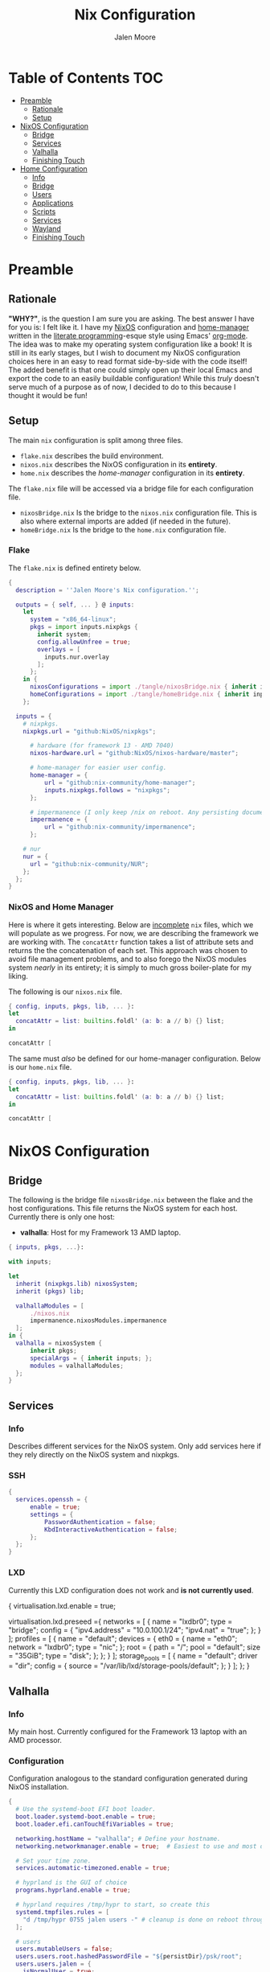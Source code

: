 #+PROPERTY: header-args+ :comments both
#+PROPERTY: header-args+ :mkdirp yes
#+PROPERTY: header-args+ :tangle "<filename>"
#+title: Nix Configuration
#+author: Jalen Moore

* Table of Contents                                                     :TOC:
- [[#preamble][Preamble]]
  - [[#rationale][Rationale]]
  - [[#setup][Setup]]
- [[#nixos-configuration][NixOS Configuration]]
  - [[#bridge][Bridge]]
  - [[#services][Services]]
  - [[#valhalla][Valhalla]]
  - [[#finishing-touch][Finishing Touch]]
- [[#home-configuration][Home Configuration]]
  - [[#info][Info]]
  - [[#bridge-1][Bridge]]
  - [[#users][Users]]
  - [[#applications][Applications]]
  - [[#scripts][Scripts]]
  - [[#services-1][Services]]
  - [[#wayland][Wayland]]
  - [[#finishing-touch-1][Finishing Touch]]

* Preamble
** Rationale 

*"WHY?"*, is the question I am sure you are asking. The best answer I have for you is: I felt like it. I have my [[https://nixos.org/][NixOS]] configuration and [[https://github.com/nix-community/home-manager][home-manager]] written in the [[http://www.literateprogramming.com/knuthweb.pdf][literate programming]]-esque style using Emacs' [[https://orgmode.org/][org-mode]]. The idea was to make my operating system configuration like a book! It is still in its early stages, but I wish to document my NixOS configuration choices here in an easy to read format side-by-side with the code itself! The added benefit is that one could simply open up their local Emacs and export the code to an easily buildable configuration! While this /truly/ doesn't serve much of a purpose as of now, I decided to do to this because I thought it would be fun!
 
** Setup

The main ~nix~ configuration is split among three files.

- ~flake.nix~ describes the build environment.
- ~nixos.nix~ describes the NixOS configuration in its *entirety*.
- ~home.nix~ describes the /home-manager/ configuration in its *entirety*.

The ~flake.nix~ file will be accessed via a bridge file for each configuration file.

- ~nixosBridge.nix~ Is the bridge to the ~nixos.nix~ configuration file. This is also where external imports are added (if needed in the future).  
- ~homeBridge.nix~ Is the bridge to the ~home.nix~ configuration file.

*** Flake

The ~flake.nix~ is defined entirety below.

#+begin_src nix :tangle ./flake.nix
  { 
    description = ''Jalen Moore's Nix configuration.'';

    outputs = { self, ... } @ inputs:
      let
        system = "x86_64-linux";
        pkgs = import inputs.nixpkgs {
          inherit system;
          config.allowUnfree = true;
          overlays = [ 
            inputs.nur.overlay
          ];
        };
      in {
        nixosConfigurations = import ./tangle/nixosBridge.nix { inherit inputs pkgs self; };
        homeConfigurations = import ./tangle/homeBridge.nix { inherit inputs pkgs self; };
      };

    inputs = {
      # nixpkgs.
      nixpkgs.url = "github:NixOS/nixpkgs";

  		# hardware (for framework 13 - AMD 7040)
  		nixos-hardware.url = "github:NixOS/nixos-hardware/master";

  		# home-manager for easier user config.
  		home-manager = {
  			url = "github:nix-community/home-manager";
  			inputs.nixpkgs.follows = "nixpkgs";
  		};

  		# impermanence (I only keep /nix on reboot. Any persisting documents are stored in /nix/persist.)
  		impermanence = {
  			url = "github:nix-community/impermanence";
  		};

      # nur
      nur = {
        url = "github:nix-community/NUR";
      };
    };    
  }
#+end_src

*** NixOS and Home Manager

Here is where it gets interesting. Below are _incomplete_ ~nix~ files, which we will populate as we progress. For now, we are describing the framework we are working with. The ~concatAttr~ function takes a list of attribute sets and returns the the concatenation of each set. This approach was chosen to avoid file management problems, and to also forego the NixOS modules system /nearly/ in its entirety; it is simply to much gross boiler-plate for my liking.

The following is our ~nixos.nix~ file.

#+begin_src nix :tangle ./tangle/nixos.nix
  { config, inputs, pkgs, lib, ... }:
  let
    concatAttr = list: builtins.foldl' (a: b: a // b) {} list;
  in

  concatAttr [
#+end_src

The same must /also/ be defined for our home-manager configuration. Below is our ~home.nix~ file.

#+begin_src nix :tangle ./tangle/home.nix
  { config, inputs, pkgs, lib, ... }:
  let
    concatAttr = list: builtins.foldl' (a: b: a // b) {} list;
  in

  concatAttr [
#+end_src

* NixOS Configuration
** Bridge 

The following is the bridge file ~nixosBridge.nix~ between the flake and the host configurations. This file returns the NixOS system for each host. Currently there is only one host:

- *valhalla*: Host for my Framework 13 AMD laptop.

#+begin_src nix :tangle ./tangle/nixosBridge.nix
  { inputs, pkgs, ...}:

  with inputs; 

  let 
  	inherit (nixpkgs.lib) nixosSystem;
  	inherit (pkgs) lib;	

  	valhallaModules = [
  		./nixos.nix
  		impermanence.nixosModules.impermanence
  	];
  in {
  	valhalla = nixosSystem {
  		inherit pkgs;
  		specialArgs = { inherit inputs; };
  		modules = valhallaModules;
  	};
  }
#+end_src

** Services
*** Info

Describes different services for the NixOS system. Only add services here if they rely directly on the NixOS system and nixpkgs.

*** SSH

#+begin_src nix :tangle ./tangle/nixos.nix
  {
    services.openssh = {
  		enable = true;
  		settings = {
  			PasswordAuthentication = false;
  			KbdInteractiveAuthentication = false;
  		};
  	};
  }
#+end_src

*** LXD

Currently this LXD configuration does not work and *is not currently used*.

# #+begin_src nix :tangle ./tangle/nixos.nix/
  {
    virtualisation.lxd.enable = true;

    virtualisation.lxd.preseed ={
      networks = [
        {
          name = "lxdbr0";
          type = "bridge";
          config = {
            "ipv4.address" = "10.0.100.1/24";
            "ipv4.nat" = "true";
          };
        }
      ];
      profiles = [
        {
          name = "default";
          devices = {
            eth0 = {
              name = "eth0";
              network = "lxdbr0";
              type = "nic";
            };
            root = {
              path = "/";
              pool = "default";
              size = "35GiB";
              type = "disk";
            };
          };
        }
      ];
      storage_pools = [
        {
          name = "default";
          driver = "dir";
          config = {
            source = "/var/lib/lxd/storage-pools/default";
          };
        }
      ];
    };
  }
# #+end_src

** Valhalla
*** Info

My main host. Currently configured for the Framework 13 laptop with an AMD processor.

*** Configuration

Configuration analogous to the standard configuration generated during NixOS installation.

#+begin_src nix :tangle ./tangle/nixos.nix
  {
    # Use the systemd-boot EFI boot loader.
    boot.loader.systemd-boot.enable = true;
    boot.loader.efi.canTouchEfiVariables = true;

    networking.hostName = "valhalla"; # Define your hostname.
    networking.networkmanager.enable = true;  # Easiest to use and most distros use this by default.

    # Set your time zone.
    services.automatic-timezoned.enable = true;

    # hyprland is the GUI of choice
    programs.hyprland.enable = true;

    # hyprland requires /tmp/hypr to start, so create this
    systemd.tmpfiles.rules = [
  	  "d /tmp/hypr 0755 jalen users -" # cleanup is done on reboot through root wipe.
    ];

    # users
    users.mutableUsers = false;
    users.users.root.hashedPasswordFile = "${persistDir}/psk/root";
    users.users.jalen = {
  	  isNormalUser = true;
   	  home = "/home/jalen";
  	  extraGroups = [ "wheel" "networkmanager" ];
   	  hashedPasswordFile = "${persistDir}/psk/jalen";
  	  # packages = with pkgs; [ git vim wget ];
    };

    # Enable sound.
    sound.enable = true;
    hardware.pulseaudio.enable = true;

    # List packages installed in system profile. To search, run:
    # $ nix search wget
    environment.systemPackages = with pkgs; [ vim wget git ];

    system.stateVersion = "23.11"; # Did you read the comment?
    nix.settings.experimental-features = "nix-command flakes";
  }
#+end_src

*** Hardware

My hardware configuration for the Framework 13 laptop. During installation, it is *necessary* to update the PARTUUIDs and UUIDs. Follow the ~README.org~ installation guide for how to update these identifiers. 

#+begin_src nix :tangle ./tangle/nixos.nix
  (
    with lib;
    let
      encryptedPARTUUID = "d2ce0233-c9d7-406a-9847-107ad0f0e3f7";
  		headerPARTUUID = "ab616024-7d8c-44e5-84da-e363e20781a6";
  		bootUUID = "5251-7E3F";
  		unencryptedUUID = "69ff994b-9f9d-4014-870f-964273c7944e";
    in
      {
  		  boot.initrd.availableKernelModules = [ "nvme" "xhci_pci" "thunderbolt" "usb_storage" "sd_mod" ];
  		  boot.initrd.kernelModules = [ ];
  		  boot.kernelModules = [ "kvm-amd" ];
  		  boot.extraModulePackages = [ ];

  		  fileSystems."/" =
  		    { device = "/dev/disk/by-uuid/${unencryptedUUID}";
  		      fsType = "btrfs";
  		      options = [ "subvol=root" ];
  		    };

  		  # luks boot info
  		  boot.initrd.luks.devices = {
  			  crypted = {
  				  device = "/dev/disk/by-partuuid/${encryptedPARTUUID}"; # 9c41d5e1-8b1f-42cb-8bdc-8edd51973791
  				  header = "/dev/disk/by-partuuid/${headerPARTUUID}"; # 23a9e2b8-d901-411a-a5f9-ea893072a5f4 
  				  allowDiscards = true;
  				  preLVM = true;
  			  };
  		  };

  		  fileSystems."/persist" =
  		    { device = "/dev/disk/by-uuid/${unencryptedUUID}";
  		      fsType = "btrfs";
  		      neededForBoot = true;
  		      options = [ "subvol=persist" ];
  		    };

  		  fileSystems."/nix" =
  		    { device = "/dev/disk/by-uuid/${unencryptedUUID}";
  		      fsType = "btrfs";
  		      options = [ "subvol=nix" ];
  		    };

  		  fileSystems."/boot" =
  		    { device = "/dev/disk/by-uuid/${bootUUID}";
  		      fsType = "vfat";
  		    };

  		  swapDevices = [ ];

  		  boot.initrd.postDeviceCommands = lib.mkAfter ''
  			mkdir /btrfs_tmp
  			mount /dev/disk/by-uuid/${unencryptedUUID} /btrfs_tmp
  			if [[ -e /btrfs_tmp/root ]]; then
  				mkdir -p /btrfs_tmp/backups
  				timestamp=$(date --date="@$(stat -c %Y /btrfs_tmp/root)" "+%Y-%m-%-d_%H:%M:%S")
  				mv /btrfs_tmp/root "/btrfs_tmp/backups/$timestamp"
  			fi

  			delete_subvolume_recursively() {
  				IFS=$'\n'
  				for i in $(btrfs subvolume list -o "$1" | cut -f 9- -d ' '); do
  					delete_subvolume_recursively "/btrfs_tmp/$i"
  				done
  				btrfs subvolume delete "$1"
  			}

  			for i in $(find /btrfs_tmp/backups/ -maxdepth 1 -mtime +30); do
  				delete_subvolume_recursively "$i"
  			done

  			btrfs subvolume create /btrfs_tmp/root
  			umount /btrfs_tmp
  		'';

  		  networking.useDHCP = lib.mkDefault true;
  		  nixpkgs.hostPlatform = lib.mkDefault "x86_64-linux";
  		  hardware.cpu.amd.updateMicrocode = lib.mkDefault config.hardware.enableRedistributableFirmware;
      }
  )
#+end_src
*** Impermanence

I explained why we are using impermanence in the ~README.org~. If you need my reasonings, I suggest you look there.

#+begin_src nix :tangle ./tangle/nixos.nix
  (
    let
  	  persistDir = "/persist";
    in
      {
  		  environment.persistence."${persistDir}" = {
  			  hideMounts = true;
  			  directories = [
  				  "/var/log"
  				  "/var/lib/bluetooth"
  				  "/var/lib/nixos"
  				  "/var/lib/systemd/coredump"
  				  "/etc/ssh"
  				  "/etc/NetworkManager"
  				  "/etc/nixos"
  			  ];
  			  files = [
  				  "/etc/nix/id_rsa"
  				  "/etc/machine-id"
  				  "/etc/systemd/resolved.conf" # using nextdns
  			  ];
  			  users.jalen = {
  				  directories = [
  					  "Documents"
  					  ".local/state/nix/profiles"
  					  ".ssh"
  					  ".gnupg"
  					  "Pictures"
  					  "Music"
  					  "VMs"
  					  ".emacs.d" # I don't want to sit forever while emacs installs everything.
  					  # TODO create an emacs package manifest
  				  ];
  			  };
  		  };
  	  }
  )
#+end_src

*** Pipewire

For microphones.

#+begin_src nix :tangle ./tangle/nixos.nix
  {
    security.rtkit.enable = true;
  	services.pipewire.pulse.enable = true;
  }
#+end_src

*** Virt Manager

#+begin_src nix :tangle ./tangle/nixos.nix
  {
  	virtualisation.libvirtd.enable = true;
  	programs.virt-manager.enable = true;
  }
#+end_src
** Finishing Touch

To finish off our NixOS configuration, we need to end our preamble configuration!

#+begin_src nix :tangle ./tangle/nixos.nix
]
#+end_src

*"That's it?"*. Well... yeah! Theoretically this should be all we need at the end of the file :). We are simply closing off the list that will be folded via the ~concatAttr~ function.

* TODO Home Configuration
** Info

This is where the bulk of the configuration lives.

** Bridge

Bridge from the ~nix flake~ to each individual ~home-manager~ configuration. Below is the ~homeBridge.nix~ file.

#+begin_src nix :tangle ./tangle/homeBridge.nix
  { self, inputs, pkgs, ... }: 

  let
  	sharedModules = [
  		inputs.impermanence.nixosModules.home-manager.impermanence
  	];

  	homeImports = {
  		jalen = [ ./home.nix ] ++ sharedModules;
  	};

  	inherit (inputs.home-manager.lib) homeManagerConfiguration;
  in {
  	jalen = homeManagerConfiguration {
  		inherit pkgs;
  		extraSpecialArgs = { inherit inputs self; };
  		modules = homeImports.jalen;
  	}; 
  }
#+end_src

** Users
*** Jalen

#+begin_src nix :tangle ./tangle/home.nix
  (
    let
  	  username = "jalen";
  	  # uniqueScripts = (import ./scripts) { inherit config pkgs; };

  	  packages = with pkgs; [
  		  # my scripts
  		  # uniqueScripts

  		  # misc
  		  neofetch
        pinentry
  		  pinentry-curses
  		  openssh
  		  brightnessctl
  		  acpi
  		  gimp
  		  libnotify
  		  mpc-cli
  		  ripgrep
  		  discord
  		  glow
  		  zathura
        imagemagick

  		  # math stuff
        # I need a new bndl file.
  		  # mathematica # /nix/store/d692a31x9p74vxrnwdlqh5k5a7m4kqkd-Mathematica_13.3.1_BNDL_LINUX.sh

  		  # notes and markup
  		  logseq
  		  zotero

  		  # screenshot double wammy ;)
  		  slurp
  		  grim

  		  # botware
        spotify
  		  zoom-us

  		  # TODO add fonts to fonts.fonts
  		  victor-mono
  		  font-awesome

  		  # pulseaudio mixer.
  		  pamixer
  	  ];

    in

      {
        imports = [
  		    ../themes/oxocarbon/dark.nix # I have not ported this to org-mode yet.
        ];

        home = {
          inherit username;
          inherit packages;
          homeDirectory = "/home/${username}";
          stateVersion = "23.11";
        };

        dconf.settings = { # add to home-manager
          "org/virt-manager/virt-manager/connections" = {
            autoconnect = [ "qemu:///system" ];
            uris = [ "qemu:///system" ];
          };
        };

        programs = {
  		    bash = {
  			    enable = true;
  			    bashrcExtra = ''
          #    if command -v tmux &> /dev/null && [ -n "$PS1" ] && [[ ! "$TERM" =~ screen ]] && [[ ! "$TERM" =~ tmux ]] && [ -z "$TMUX" ]; then
          #    exec tmux attach
          #    fi
  			'';
  		    };
  		    ssh.enable = true;
  		    git = {
  			    enable = true;
  			    package = pkgs.gitAndTools.gitFull;
  			    userName = "mjalen"; 
  			    userEmail = "ajalenboi@gmail.com"; # email me [ at your own peril >:) ]
  			    extraConfig = {
  				    color.ui = "always";
  			    };
  		    };
  	    };
      }
  )
#+end_src

** Applications
*** TODO Emacs 

- [ ] Fix paths with a more sane file structure given the new org-mode configuration.

Truly a long configuration just to act as a bootloader ;). For now I am symlinking directly from this directory to ~~/.emacs.d~ because I want to be able to edit my configuration naturally like in other systems. I would love to find a way to do this through the nix store, but for now it is what it is. Emacs and Nix are at odds with each other configuration-wise (at least I believe). 

#+begin_src nix :tangle ./tangle/home.nix
  (
    let
  	  hm = config.home.homeDirectory;
    in
      {
  	    services.emacs = {
  		    enable = true;
  		    defaultEditor = true;
  		    package = pkgs.emacs29-pgtk;
  	    };

  	    programs.emacs = {
  		    enable = true;
  		    package = pkgs.emacs29-pgtk;
  	    };

        home.packages = with pkgs; [ cmake texliveFull ]; # may be good to add this to user instead perhaps?

  	    systemd.user.tmpfiles.rules = [
  		    # "d ${hm}/.emacs.d 0755 jalen users - -" # Create emacs directory.
  		    # link config files.
  		    "L+ ${hm}/.emacs.d/config.org - - - - ${hm}/Documents/dot/xdg/emacs.d/config.org"
  		    "L+ ${hm}/.emacs.d/init.el - - - - ${hm}/Documents/dot/xdg/emacs/emacs.d/init.el"
  	    ];
      }
  )
#+end_src

*** Firefox
**** Default

#+begin_src nix :tangle ./tangle/home.nix
  {
    # firefox stuffs
    programs.firefox = with config.valhalla.theme; {
      enable = true;
      profiles = {
        default = {
          isDefault = true;
          extensions = with pkgs.nur.repos.rycee.firefox-addons; [
            ublock-origin
            sponsorblock
            old-reddit-redirect
  		      darkreader
          ];
          settings = {
            "identity.fxaccounts.enabled" = false;
            "extensions.pocket.enabled" = false;
            "extensions.autoDisableScopes" = 0;
            "toolkit.legacyUserProfileCustomizations.stylesheets" = true;
  					"extensions.activeThemeID" = "firefox-compact-dark@mozilla.org";
            "extensions.getAddons.cache.enabled" = false;
  					"media.rdd-ffmpeg.enabled" = true;
  					"media.ffmpeg.vaapi.enabled" = true;
  					"media.navigator.mediadatadecoder_vpx_enabled" = true;
  					"gfx.webrender.all" = true;

  					"browser.startup.blankWindow" = true;
  					"browser.sessionstore.resume_session_once" = true;

  					# Why would I want this?
  					"toolkit.telemetry.archive.enabled" = false;
  					"toolkit.telemetry.enabled" = false;
  					"toolkit.telemetry.rejected" = true;
  					"toolkit.telemetry.server" = "<clear value>";
  					"toolkit.telemetry.unified" = false;
  					"toolkit.telemetry.unifiedIsOptIn" = false;
          };
          userChrome = builtins.readFile ./../xdg/firefox/userChrome.css;
        };
      };
    };
  }
#+end_src

**** TODO User Chrome

*WARNING*  This is not a *complete* ~userChrome.css~ file. It depends on custom nix theme variables.

#+begin_src css :tangle ./xdg/firefox/userChrome.css
  @namespace url("http://www.mozilla.org/keymaster/gatekeeper/there.is.only.xul");

  #TabsToolbar .titlebar-spacer[type="post-tabs"] {
  	display: none !important;
  }

  #TabsToolbar > .titlebar-buttonbox-container {
      display: none !important;
  }

  /* The following is stolen from github:MrOtherGuy/firefox-csshacks - tabs_on_bottom.css */
  #titlebar {
  	order: 2;
  	-moz-appearance: none !important;
  	--tabs-navbar-shadow-size: 0px;
  	--uc-menubar-vertical-overlap: 19px;
  }

  #navigator-toolbox > div { display: contents }

  .global-notificationbox,
  #tab-notification-deck {
  	order: 2;
  }

  #TabsToolbar .titlebar-spacer{ display: none; }
  /* Also hide the toolbox bottom border which isn't at bottom with this setup */
  #navigator-toolbox::after{ display: none !important; }

  @media (-moz-gtk-csd-close-button){
    .titlebar-button{
      flex-direction: column;
    }
  }

  /* At Activated Menubar */
  :root:not([chromehidden~="menubar"], [sizemode="fullscreen"]) #toolbar-menubar:not([autohide="true"]) + #TabsToolbar > .titlebar-buttonbox-container {
    display: block !important;
  }
  #toolbar-menubar:not([autohide="true"]) > .titlebar-buttonbox-container {
    visibility: hidden;
  }

  /* These exist only for compatibility with autohide-tabstoolbar.css */
  toolbox#navigator-toolbox > toolbar#nav-bar.browser-toolbar{ animation: none; }
  #navigator-toolbox:hover #TabsToolbar{ animation: slidein ease-out 48ms 1 }
  #TabsToolbar > .titlebar-buttonbox-container{ visibility: visible }
  #navigator-toolbox:not(:-moz-lwtheme){ background-color: -moz-dialog }

  window, #toolbar-menubar, #TabsToolbar, #PersonalToolbar, #navigator-toolbox,#sidebar-box, .titlebar-spacer,
  #nav-bar, .tab-background[selected="true"], {
  	background-color: rgba(${blackAsDec}, 0.4) !important;
  	-moz-appearance: none !important;
  	background-image: none !important;
  }
#+end_src

*** Kitty

The terminal emulator of choice.

#+begin_src nix :tangle ./tangle/home.nix
  {
    programs.kitty = {
      enable = true;
      settings = with config.valhalla.theme; {
        enable_audio_bell = false;
        window_margin_width = 10;
        cursor_shape = "block";

  			font_size = 12;
  			font_family = "Victor Mono";
  			bold_font = "auto";
  			italic_font = "auto";
  		  bold_italic_font = "auto"; 

  		  background_opacity = "0.95";
        background_blur = 10;

  			confirm_os_window_close = 0;

        # color map 

  			# Base16 {{scheme-name}} - kitty color config
  			# Scheme by {{scheme-author}}
  			background = base00; #{{base00-hex}}
  			foreground = base05; #{{base05-hex}}
  			selection_background = base05; #{{base05-hex}}
  			selection_foreground = base00; #{{base00-hex}}
  			url_color = base04; #{{base04-hex}}
  			cursor = base05; #{{base05-hex}}
  			active_border_color = base03; #{{base03-hex}}
  			inactive_border_color = base01; #{{base01-hex}}
  			active_tab_background = base00; #{{base00-hex}}
  			active_tab_foreground = base05; #{{base05-hex}}
  			inactive_tab_background = base01; #{{base01-hex}}
  			inactive_tab_foreground = base04; #{{base04-hex}}
  			tab_bar_background = base01; #{{base01-hex}}

  			# normal
  			color0 = base00; #{{base00-hex}}
  			color1 = base08; #{{base08-hex}}
  			color2 = base0B; #{{base0B-hex}}
  			color3 = base0A; #{{base0A-hex}}
  			color4 = base0D; #{{base0D-hex}}
  			color5 = base0E; #{{base0E-hex}}
  			color6 = base0C; #{{base0C-hex}}
  			color7 = base05; #{{base05-hex}}

  			# bright
  			color8 = base03; #{{base03-hex}}
  			color9 = base09; #{{base09-hex}}
  			color10 = base01; #{{base01-hex}}
  			color11 = base02; #{{base02-hex}}
  			color12 = base04; #{{base04-hex}}
  			color13 = base06; #{{base06-hex}}
  			color14 = base0F; #{{base0F-hex}}
  			color15 = base07;
      };
    }; 
  }

#+end_src

*** TODO Neovim

Terminal editor, when Emacs fails. _It never fails!_

#+begin_src nix :tangle ./tangle/home.nix
  (
    let
  	  hm = config.home.homeDirectory;

  	  # copy nvim configuration to store.
  	  nvim-config = pkgs.stdenv.mkDerivation {
  		  name = "nvim config";
  		  src = "../xdg/nvim"; 
  		  buildInputs = with pkgs; [ coreutils ];
  		  
  		  buildPhase = "";
  		  
  		  installPhase = ''
  			mkdir -p $out
  			cp -r * $out/.
  		'';
  	  };
    in
      {
  	    # This symlink is required for my fnl config to work 
  	    # I am symlinking my xdg config to the copied config files.
  	    systemd.user.tmpfiles.rules = [
  		    "L+ ${hm}/.config/nvim/ - - - - ${nvim-config}"
  	    ];

  	    # change editor
  	    programs.bash.bashrcExtra = ''
  		export EDITOR=vim
  	'';

  	    programs.neovim = {
  		    enable = true;
  		    viAlias = true;
  		    vimAlias = true;

  		    # my neovim config is done nearly exclusively in Fennel
  		    # so there is a simple lua script to use as a gateway.

  		    plugins = 
  			    with pkgs.vimPlugins; 
  			    with nvim-treesitter-parsers; 
  			    # with pkgs.nur.repos.m15a.vimExtraPlugins; # Having problems with deprecation here. 
  		      [
  			      # for fennel
  			      hotpot-nvim

  			      # line
  			      lualine-nvim
  			      indent-blankline-nvim
  			      # incline-nvim
  			      
  			      # language server
  			      nvim-lspconfig
  			      cmp-nvim-lsp
  			      cmp-buffer
  			      nvim-cmp

  			      # TODO LaTeX
  			      vimtex
  			      nabla-nvim

  			      # tmux 
  			      (lib.mkIf config.programs.tmux.enable vim-tmux-navigator)

  			      # telescope
  			      plenary-nvim
  			      telescope-nvim
  			      telescope-file-browser-nvim

  			      # toggle term
  			      toggleterm-nvim

  			      # theme
  			      oxocarbon-nvim

  			      # git
  			      gitsigns-nvim
  			      diffview-nvim

  			      # TODO lisp
  			      # add Olical/aniseed and conjure

  			      # glow
  			      glow-nvim

  			      # tree sitter
  			      nvim-treesitter
  			      cmp-treesitter
  			      c
  			      cpp
  			      vue
  			      javascript
  			      html
  			      css
  			      vim
  			      lua
  			      fennel
  			      glsl
  			      diff
  			      commonlisp
  			      latex
  			      typescript
  			      markdown
  			      markdown_inline
  			      nix
  			      rust

  			      # other	
  			      nvim-web-devicons
  		      ];
  	    };
      }
  )
#+end_src

*** Ranger

#+begin_src nix :tangle ./tangle/home.nix
  {
  	home.packages = with pkgs; [ ranger ];

  	xdg.configFile."ranger/rc.conf".text = ''
  		set preview_images true
  		set preview_images_method kitty
  	'';

  	programs.bash.bashrcExtra = ''
  		export VISUAL=vim
  		export PAGER=more
  	'';
  }
#+end_src

*** Terminal Multiplexer

#+begin_src nix :tangle ./tangle/home.nix
  {
  	programs.tmux = {
  		enable = true;
  		keyMode = "vi";
  		shortcut = "a";
  		mouse = true;
  		baseIndex = 1;

  		extraConfig = ''
  			new-session -n $HOST
  			bind r source-file ~/.config/tmux/tmux.conf

  			# statusbar
  			set -g status-position bottom
  			set -g status-justify left
  			set -g status-style 'fg=color2'
  			set -g status-left ' ' 
  			set -g status-right '%Y-%m-%d %H:%M '
  			set -g status-right-length 50
  			set -g status-left-length 10

  			setw -g window-status-current-style 'fg=color0 bg=color1 bold'
  			setw -g window-status-current-format ' #I #W #F '

  			setw -g window-status-style 'fg=colour2 dim'
  			setw -g window-status-format ' #I #[fg=color7]#W #[fg=color2]#F '

  			setw -g window-status-bell-style 'fg=color2 bg=color1 bold'
  		'';
  	};
  }

#+end_src

*** VScodium

Currently removed.

##+begin_src nix :tangle ./home/applications/vscodium.nix
  { lib, pkgs, ... }: {

    # file to separate my vscodium configuration (vscodium is a telemetry-free vscode)
    programs.vscode = {
      enable = true;
      package = pkgs.vscodium;
      extensions = with pkgs.vscode-extensions; [
        bbenoist.nix
        ms-vscode-remote.remote-ssh
        vscodevim.vim
      ] ++ pkgs.vscode-utils.extensionsFromVscodeMarketplace [
        { # theme of choice (light of course)
          name = "night-owl";
          publisher = "sdras";
          version = "2.0.1";
          sha256 = "sha256-AqfcVV9GYZ+GLgusXfij9z4WzrU9cCHp3sdZb0i6HzE=";
        }
        { # icons of choice
          name = "fluent-icons";
          publisher = "miguelsolorio";
          version="0.0.18";
          sha256 = "sha256-sE0A441QPwokBoLoCqtImDHmlAXd66fj8zsJR7Ci+Qs=";
        }
      ];

      userSettings = {
        "editor.fontFamily" = "Victor Mono, monospace";
        "editor.cursorBlinking" = "phase";
        "editor.cursorSmoothCaretAnimation" = "on";
        "editor.cursorStyle" = "line-thin";
        "editor.fontLigatures" = true;
        "editor.wordWrap" = "bounded";
        "editor.wordWrapColumn" = 150;
        "files.autoSave" = "afterDelay";
        "files.exclude" = {
          "**/.classpath" = true;
          "**/.factorypath" = true;
          "**/.project" = true;
          "**/.settings" = true;
        };
        "symbols.hidesExplorerArrows" = false;
        "window.titleBarStyle" = "custom";
        "workbench.colorTheme" = "Night Owl Light";
        "workbench.productIconTheme" = "fluent-icons";
        "workbench.sideBar.location" = "right";
        "vim" = {
          "autoSwitchInputMethod.enable" = true;
          "camelCaseMotion.enable" = true;
          "easymotion" = true;
        };
        "explorer.confirmDelete" = false;
      };
    };

  }
# #+end_src

** Scripts

#+begin_src nix :tangle ./tangle/home.nix
  (
    let
  	  build-home = 
  		  let
  			  hm = config.home.homeDirectory;
  		  in pkgs.writeShellScriptBin "build-home" ''
  			nix build ${hm}/Documents/dot#homeConfigurations.jalen.activationPackage && \
  			${hm}/Documents/dot/result/activate
  		'';

  	  mpd-art-path =
  		  let
  			  md = config.services.mpd.musicDirectory;	
  		  in pkgs.writeShellScriptBin "mpd-art-path" ''
  			cover="${md}/$(mpc current -f '%artist% - %album%')/cover"
  			coverPNG="$(echo $cover).png"
  			coverJPG="$(echo $cover).jpg"
  			if [[ -e $coverPNG ]]; then
  				echo $coverPNG
  			else
  				echo $coverJPG
  			fi
  		'';

  	  notify-mpd = pkgs.writeShellScriptBin "notify-mpd" ''
  		while "true"; do
  			notify-send `Now Playing` "$(mpc current --wait -f '%artist%\n%title%')" \
  				-i "$(mpd-art-path)" -t 3000
  			cp "$(mpd-art-path)" /tmp/mpd_art
  		done
  	'';

    in {
      home.packages = [
        pkgs.symlinkJoin { # custom package containing scripts.
  	      name = "scripts";
  	      paths = [
  		      build-home
  		      mpd-art-path
  		      notify-mpd
  	      ];
        }
      ];
    }
  )
#+end_src

** Services
*** Mako

Notification daemon.

#+begin_src nix :tangle ./tangle/home.nix
  {
    services.mako = with config.valhalla.theme; {
      enable = true;
      font = "Victor Mono 13";
      sort = "-time";
  		textColor = base05;
  		backgroundColor = base00;
  		maxIconSize = 64;
    };
  }
#+end_src

*** MPD

#+begin_src nix :tangle ./tangle/home.nix
  (
    let
  	  hm = config.home.homeDirectory;
    in {
  	  services.mpd = {
  		  enable = true;
  		  network.startWhenNeeded = true;
  		  musicDirectory = "${hm}/Music"; # replace with proper non-hardcoded path
  	  };

  	  # create database file.
  	  systemd.user.tmpfiles.rules = [
  		  "f ${hm}/.config/mpd/database 0755 jalen users - -"
  	  ];

  	  # I could not get mpd to generate this conf without writing it manually.
  	  xdg.configFile."mpd/mpd.conf".text = ''
  		port "6600"
  		db_file "${hm}/.config/mpd/database"
  		music_directory "${hm}/Music"

  		audio_output {
  			type "pulse"
  			name "pulse audio"
  		}

  		audio_output {
  			type                    "fifo"
  			name                    "my_fifo"
  			path                    "/tmp/mpd.fifo"
  			format                  "44100:16:2"
  		}
  	'';

    }
  )
#+end_src

*** TODO TexLive

- [ ] Probably should move this elsewhere....

#+begin_src nix :tangle ./tangle/home.nix
  {
  	home.packages = with pkgs; [ texliveFull ];
  }

#+end_src

** Wayland
*** Hyprland


#+begin_src nix :tangle ./tangle/home.nix
  (
    let
  	  hm = config.home.homeDirectory;
  	  wallpaper = "${hm}/Pictures/nier-arch.jpg";

      workspace-binds = (
  	    builtins.concatLists (builtins.genList (
  		    x: let 
  			    ws = let
  				    c = (x+1) / 10;
  			    in
  				    builtins.toString (x + 1 - (c * 10));
  		    in [
  			    "$mod, ${ws}, workspace, ${toString (x+1)}"
  			    "$mod SHIFT, ${ws}, movetoworkspace, ${toString (x+1)}"
  		    ]
  	    ) 10)
      );
    in {
  	  systemd.user.tmpfiles.rules = [ # required for hyprland to open properly.
  		  "d /tmp/hypr 0755 jalen users - -"
  	  ];

  	  home.packages = with pkgs; [ hyprpaper ];

  	  wayland.windowManager.hyprland = {
  		  enable = true;
  		  settings = {
  			  monitor = "eDP-1,2256x1504@60,0x0,1";

  			  general = {
  				  border_size = 3;
  			  };

  			  decoration = {
  				  rounding = 7;
  			  };

  			  exec-once = [
  				  "hyprpaper"
  				  #config.programs.bash.shellAliases."notify-mpd"
  				  #"notify-mpd" # custom alias that listens to mpd and notifies with new songs.
  				  "waybar"
  			  ];

  			  # Window swallowing... which half works.
  			  # It depends on the program. Image viewers like feh seem to swallow. 
  			  misc = {
  				  enable_swallow = true;
  				  swallow_regex = "^(kitty)$";
  				  disable_hyprland_logo = true; # sorry hypr-chan :(
  			  };

  			  animation = [
  				  "windows, 1, 1, default, popin"
  			  ];

  			  # remap capslock to ctrl
  			  input.kb_options = "ctrl:nocaps";

  			  "$mod" = "SUPER";

  			  # mouse bindings 
  			  bindm = [
  				  "$mod, mouse:272, movewindow"
  				  "$mod Shift, mouse:272, resizewindow"
  			  ];

  			  # key bindings
  			  bind = [
  				  # Applications
  				  "$mod Shift, F, exec, firefox"
  				  "$mod, Return, exec, kitty"
  				  "$mod, E, exec, emacsclient -c"

            # because not all my changes update the server even on eval.
            "$mod Shift, E, exec, systemctl --user restart emacs.service" 

  				  # Move window
  				  "$mod, H, exec, hyprctl dispatch movewindow l"
  				  "$mod, J, exec, hyprctl dispatch movewindow d"
  				  "$mod, K, exec, hyprctl dispatch movewindow u"
  				  "$mod, L, exec, hyprctl dispatch movewindow r"

  				  # Actions 
  				  "$mod, Q, exec, hyprctl dispatch killactive"
  				  "$mod, F, exec, hyprctl dispatch togglefloating"
  				  "$mod, Tab, cyclenext"
  				  "$mod, Tab, bringactivetotop"
  				  "$mod Shift, Escape, exec, hyprctl dispatch exit"

  				  # Screenshots
  				  ", Print, exec, slurp | grim -g - ${hm}/Pictures/Screenshots/$(date +%Y%m%d_%H%M)_screenshot.png"
  				  "$mod, Print, exec, grim ${hm}/Pictures/Screenshots/$(date +%Y%m%d_%H%M)_screenshot.png"

  				  # Brightness
  				  ", XF86MonBrightnessDown, exec, brightnessctl set 10%-"
  				  ", XF86MonBrightnessUp, exec, brightnessctl set 10%+"

  				  # Audio
  				  ", XF86AudioRaiseVolume, exec, pactl -- set-sink-volume 0 +10%"
  				  ", XF86AudioLowerVolume, exec, pactl -- set-sink-volume 0 -10%"
  				  ", XF86AudioMute, exec, pactl -- set-sink-mute 0 toggle"
  			  ] ++ workspace-binds;
  		  };
  	  };

  	  xdg.configFile."hypr/hyprpaper.conf".text = ''
  		preload = ${wallpaper} 
  		wallpaper = eDP-1,${wallpaper}
  	'';
    }
  )
#+end_src

*** Waybar

#+begin_src nix :tangle ./tangle/home.nix
  {
    programs.waybar = with config.valhalla.theme; {
      enable = true;
      settings = {
        mainBar = {
          layer = "top";
          position = "top";
          height = 30;
          output = [ "eDP-1" ];

          "hyprland/workspaces" = {
            "format" = "<sub>{icon}</sub>";
            "on-scroll-up" = "hyprctl dispatch workspace e+1";
            "on-scroll-down" = "hyprctl dispatch workspace e-1";
          };

  				"hyprland/window" = {
  					"format" = "{title}";
  					"rewrite" = {
  						"(.*) — Mozilla Firefox" = "&#xf269; $1";
  						"(.*) - Spotify" = "&#xf1bc; $1";
  						"(.*) - bash" = "&#xf120 [$1]";
  						# "(.*) - ";
  					};
  					"separate-outputs" = true;
  				};

          "clock" = {
            "interval" = 60;
            "format" = "{:%H:%M}";
            "max-length" = 25;
          };

          "battery" = {
            "states" = {
              "good" = 95;
              "warning" = 30;
              "critical" = 15;
            };
            "format" = "{capacity}% {icon}";
            "format-charging" = "{capacity}% ";
            "format-plugged" = "{capacity}% ";
            "format-alt" = "{time} {icon}";
            "format-icons" = ["" "" "" "" ""];
          };

          "network" = {
            "format-wifi" = "";
            "format-ethernet" = "";
            "tooltip-format" = " {ifname} via {gwaddr}\nStrength of {signalStrength}%";
            "format-linked" = " ";
            "format-disconnected" = "⚠";
            "format-alt" = "{ifname}: {ipaddr}/{cidr}";
          };

          "pulseaudio" = {
            "format" = "{icon} {volume}%";
            "format-bluetooth" = "{icon}{volume}% ";
            "format-bluetooth-muted" = " ";
            "format-muted" = " ";
            "format-source" = "{volume}% ";
            "format-source-muted" = "";
            "format-icons" = {
              "headphone" = "";
              "hands-free" = "";
              "headset" = "";
              "phone" = "";
              "portable" = "";
              "car" = "";
              "default" = ["" "" ""];
            };
            # "on-click" = "pavucontrol";
          };

  				"mpd" = {
  					"format" = "{artist} - {title} ({elapsedTime:%M:%S}/{totalTime:%M:%S})";
  					#"format-disconnected" = "Disconnected ";
  					"format-stopped" = "";
  					"interval" = 10;
  					"tooltip-format" = "<img src='/tmp/mpd_art'/>";
  					"tooltip-format-disconnected" = "Display art here....";
  				};

  				/*"image#album-art" = {
  					"path" = "/tmp/mpd_art";
  					"size" = 32;
  					"interval" = 5;
  					"on-click" = "mpc toggle";
  				};*/

          modules-left = [ "mpd" ];
  				modules-center = [ ];
          modules-right = [ "hyprland/window" "pulseaudio" "network" "battery" "clock" ];
        };
      };

      style = 
  		  let 
  			  marginUD = "0.40em";	
  			  marginLR = "0.40em";
  			  opacity = "0.9";
  			  padUD = "0.40em";
  			  padLR = "0.85em";
  			  radius = "15px";

  			  stdBack = ''
  				background-color: rgba(${blackAsDec}, ${opacity});
  			'';
  			  moduleCSS = ''
  				padding: ${padUD} ${padLR};
  				margin: ${marginUD} ${marginLR};
  				border-radius: ${radius};
  				border: 1em;
  				box-shadow: 0.2em 0.3em 0 rgba(${blackAsDec}, 0.3);
  			'';
  		  in ''
              window#waybar {
  				font-family: Victor Mono, FontAwesome, monospace;
  				font-size: 18px;
  				padding: 0 0.7em;
  				background: rgba(${blackAsDec}, 0.0);
                  color: ${base05};
          }

  			#window {
  				font-style: italic;
                  color: ${base05};
  				${moduleCSS}
  				${stdBack}
  			}

  			window#waybar.empty #window  {
  				background: transparent;
  				box-shadow: -0.3em 0.4em 0 rgba(${blackAsDec}, 0.0);
  			}

              tooltip {
                  background: rgba(${blackAsDec}, 1.0);
                  border: 1px solid rgba(100, 114, 125, 0.9);
              }

              tooltip mpd {
  				background-color: rgba(${blackAsDec}, 1.0);
  				background-image: url("/tmp/mpd_art");
              }

              #workspaces button {
                  background-color: rgba(${blackAsDec}, 0.9);
                  color: ${base05};
                  border-top: 3px solid ${base05};
  				${moduleCSS}
  				${stdBack}
              }

  			#workspaces button.active {
  				color: ${base0B};
  				${moduleCSS}
  				${stdBack}
  			}

              #workspaces button.focused {
  				color: ${base00};
                  background: ${base04};
                  border-bottom: 3px solid ${base0D};
  				${moduleCSS}
  				${stdBack}
              }

  			#mpd {
  				font-style: italic;
  				${moduleCSS}
  				${stdBack}
  			}

  			#mpd.stopped {
  				background-color: transparent;
  			}

              #clock {
  				font-weight: bold; 
  				${moduleCSS}
  				${stdBack}
              }

  			#pulseaudio {
  				font-weight: bold;
  				${moduleCSS}
  				${stdBack}
  			}

              #battery {
  				font-weight: bold;
                  background-color: ${base0B};
                  color: ${base00};
  				${moduleCSS}
              }

              #battery.charging {
  				font-weight: bold;
                  color: ${base00};
                  background-color: ${base0D};
  				${moduleCSS}
              }

              @keyframes blink {
                  to {
                      background-color: ${base05};
                      color: ${base00};
                  }
              }

              #battery.warning:not(.charging) {
                  background: ${base0C};
                  color: ${base05};
                  animation-name: blink;
                  animation-duration: 0.5s;
                  animation-timing-function: linear;
                  animation-iteration-count: infinite;
                  animation-direction: alternate;
  				${moduleCSS}
              } 

  			#network {
  				font-weight: bold;
  				${moduleCSS}
  				${stdBack}
  			}

  			#network.disconnected {
  				font-weight: bold;
  				color: ${base00};
  				background-color: ${base08};	
  				${moduleCSS}
  			}
          '';
    };
  }

#+end_src

** Finishing Touch

Like with our NixOS configuration, we need to end our preamble configuration!

#+begin_src nix :tangle ./tangle/home.nix
]
#+end_src

Now we are completed with our home-manager configuration!

